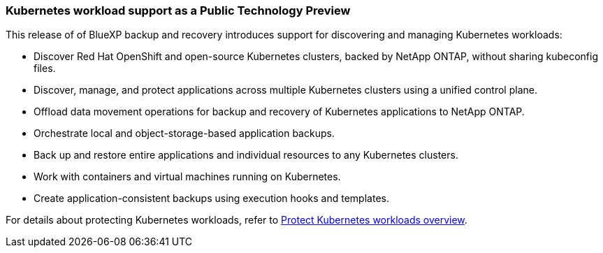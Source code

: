 === Kubernetes workload support as a Public Technology Preview

This release of of BlueXP backup and recovery introduces support for discovering and managing Kubernetes workloads:

* Discover Red Hat OpenShift and open-source Kubernetes clusters, backed by NetApp ONTAP, without sharing kubeconfig files.
* Discover, manage, and protect applications across multiple Kubernetes clusters using a unified control plane.
* Offload data movement operations for backup and recovery of Kubernetes applications to NetApp ONTAP. 
* Orchestrate local and object-storage-based application backups.
* Back up and restore entire applications and individual resources to any Kubernetes clusters.
* Work with containers and virtual machines running on Kubernetes.
* Create application-consistent backups using execution hooks and templates.

For details about protecting Kubernetes workloads, refer to https://docs.netapp.com/us-en/bluexp-backup-recovery/br-use-kubernetes-protect-overview.html[Protect Kubernetes workloads overview].